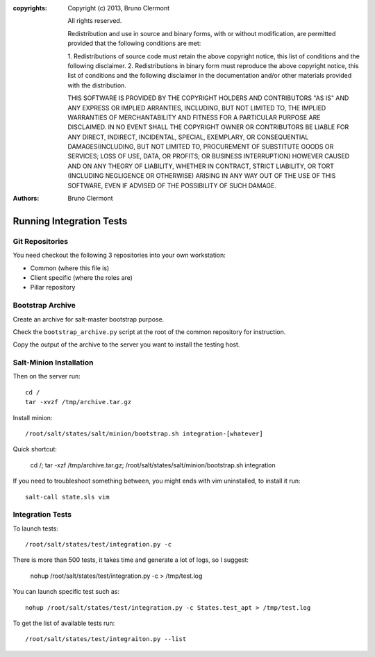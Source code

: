 :copyrights: Copyright (c) 2013, Bruno Clermont

             All rights reserved.

             Redistribution and use in source and binary forms, with or without
             modification, are permitted provided that the following conditions
             are met:

             1. Redistributions of source code must retain the above copyright
             notice, this list of conditions and the following disclaimer.
             2. Redistributions in binary form must reproduce the above
             copyright notice, this list of conditions and the following
             disclaimer in the documentation and/or other materials provided
             with the distribution.

             THIS SOFTWARE IS PROVIDED BY THE COPYRIGHT HOLDERS AND CONTRIBUTORS
             "AS IS" AND ANY EXPRESS OR IMPLIED ARRANTIES, INCLUDING, BUT NOT
             LIMITED TO, THE IMPLIED WARRANTIES OF MERCHANTABILITY AND FITNESS
             FOR A PARTICULAR PURPOSE ARE DISCLAIMED. IN NO EVENT SHALL THE
             COPYRIGHT OWNER OR CONTRIBUTORS BE LIABLE FOR ANY DIRECT, INDIRECT,
             INCIDENTAL, SPECIAL, EXEMPLARY, OR CONSEQUENTIAL DAMAGES(INCLUDING,
             BUT NOT LIMITED TO, PROCUREMENT OF SUBSTITUTE GOODS OR SERVICES;
             LOSS OF USE, DATA, OR PROFITS; OR BUSINESS INTERRUPTION) HOWEVER
             CAUSED AND ON ANY THEORY OF LIABILITY, WHETHER IN CONTRACT, STRICT
             LIABILITY, OR TORT (INCLUDING NEGLIGENCE OR OTHERWISE) ARISING IN
             ANY WAY OUT OF THE USE OF THIS SOFTWARE, EVEN IF ADVISED OF THE
             POSSIBILITY OF SUCH DAMAGE.
:authors: - Bruno Clermont

Running Integration Tests
=========================

Git Repositories
----------------

You need checkout the following 3 repositories into your own
workstation:

- Common (where this file is)
- Client specific (where the roles are)
- Pillar repository

Bootstrap Archive
-----------------

Create an archive for salt-master bootstrap purpose.

Check the ``bootstrap_archive.py`` script at the root of the common repository
for instruction.

Copy the output of the archive to the server you want to install the
testing host.

Salt-Minion Installation
------------------------

Then on the server run::

  cd /
  tar -xvzf /tmp/archive.tar.gz

Install minion::

  /root/salt/states/salt/minion/bootstrap.sh integration-[whatever]

Quick shortcut:

  cd /; tar -xzf /tmp/archive.tar.gz; /root/salt/states/salt/minion/bootstrap.sh integration

If you need to troubleshoot something between, you might ends with vim
uninstalled, to install it run::

  salt-call state.sls vim

Integration Tests
-----------------

To launch tests::

  /root/salt/states/test/integration.py -c

There is more than 500 tests, it takes time and generate a lot of logs, so I
suggest:

  nohup /root/salt/states/test/integration.py -c > /tmp/test.log

You can launch specific test such as::

  nohup /root/salt/states/test/integration.py -c States.test_apt > /tmp/test.log

To get the list of available tests run::

  /root/salt/states/test/integraiton.py --list
